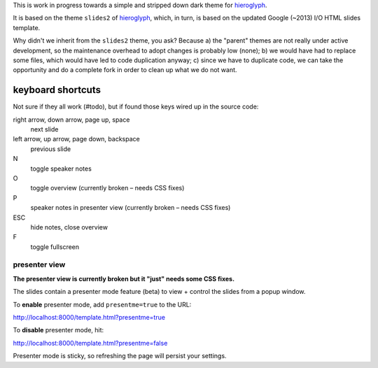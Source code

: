 This is work in progress towards a simple and stripped down dark theme for
`hieroglyph <http://hieroglyph.io>`__.

It is based on the theme ``slides2`` of `hieroglyph <http://hieroglyph.io>`__,
which, in turn, is based on the updated Google (~2013) I/O HTML slides
template.

Why didn't we inherit from the ``slides2`` theme, you ask? Because
a) the "parent" themes are not really under active development, so the
maintenance overhead to adopt changes is probably low (none);
b) we would have had to replace some files, which would have led to code
duplication anyway;
c) since we have to duplicate code, we can take the opportunity and do
a complete fork in order to clean up what we do not want.

keyboard shortcuts
==================

Not sure if they all work (#todo), but if found those keys wired up in
the source code:

right arrow, down arrow, page up, space
  next slide

left arrow, up arrow, page down, backspace
  previous slide

N
  toggle speaker notes

O
  toggle overview (currently broken – needs CSS fixes)

P
  speaker notes in presenter view (currently broken – needs CSS fixes)

ESC
  hide notes, close overview

F
  toggle fullscreen

presenter view
--------------
**The presenter view is currently broken but it "just" needs some CSS fixes.**

The slides contain a presenter mode feature (beta) to view + control
the slides from a popup window.

To **enable** presenter mode, add ``presentme=true`` to the URL:

|  http://localhost:8000/template.html?presentme=true

To **disable** presenter mode, hit:

|  http://localhost:8000/template.html?presentme=false

Presenter mode is sticky, so refreshing the page will persist your
settings.
